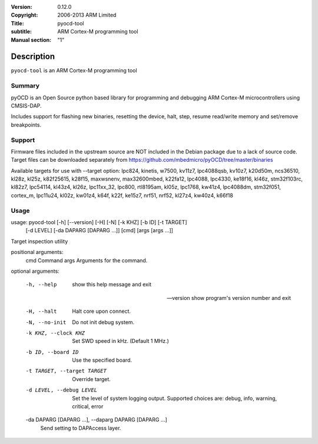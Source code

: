 :Version: 0.12.0
:Copyright: 2006-2013 ARM Limited
:Title: pyocd-tool
:subtitle: ARM Cortex-M programming tool
:Manual section: "1"

Description
============

``pyocd-tool`` is an ARM Cortex-M programming tool

Summary
#######

pyOCD is an Open Source python based library for programming
and debugging ARM Cortex-M microcontrollers using CMSIS-DAP.

Includes support for flashing new binaries, resetting the device,
halt, step, resume read/write memory and set/remove breakpoints.

Support
#######

Firmware files included in the upstream source are NOT included in the
Debian package due to a lack of source code. Target files can be
downloaded separately from https://github.com/mbedmicro/pyOCD/tree/master/binaries

Available targets for use with --target option: lpc824, kinetis, w7500,
kv11z7, lpc4088qsb, kv10z7, k20d50m, ncs36510, kl28z, kl25z, k82f25615,
k28f15, maxwsnenv, max32600mbed, k22fa12, lpc4088, lpc4330, ke18f16, kl46z,
stm32f103rc, kl82z7, lpc54114, kl43z4, kl26z, lpc11xx_32, lpc800, rtl8195am,
kl05z, lpc1768, kw41z4, lpc4088dm, stm32f051, cortex_m, lpc11u24, kl02z,
kw01z4, k64f, k22f, ke15z7, nrf51, nrf52, kl27z4, kw40z4, k66f18

Usage
#####

usage: pyocd-tool [-h] [--version] [-H] [-N] [-k KHZ] [-b ID] [-t TARGET]
                  [-d LEVEL] [-da DAPARG [DAPARG ...]] [cmd] [args [args ...]]

Target inspection utility

positional arguments:
  cmd                   Command
  args                  Arguments for the command.

optional arguments:

  -h, --help            show this help message and exit

  --version             show program's version number and exit

  -H, --halt            Halt core upon connect.

  -N, --no-init         Do not init debug system.

  -k KHZ, --clock KHZ   Set SWD speed in kHz. (Default 1 MHz.)

  -b ID, --board ID     Use the specified board.

  -t TARGET, --target TARGET
                        Override target.

  -d LEVEL, --debug LEVEL
                        Set the level of system logging output. Supported
                        choices are: debug, info, warning, critical, error

  -da DAPARG [DAPARG ...], --daparg DAPARG [DAPARG ...]
                        Send setting to DAPAccess layer.
